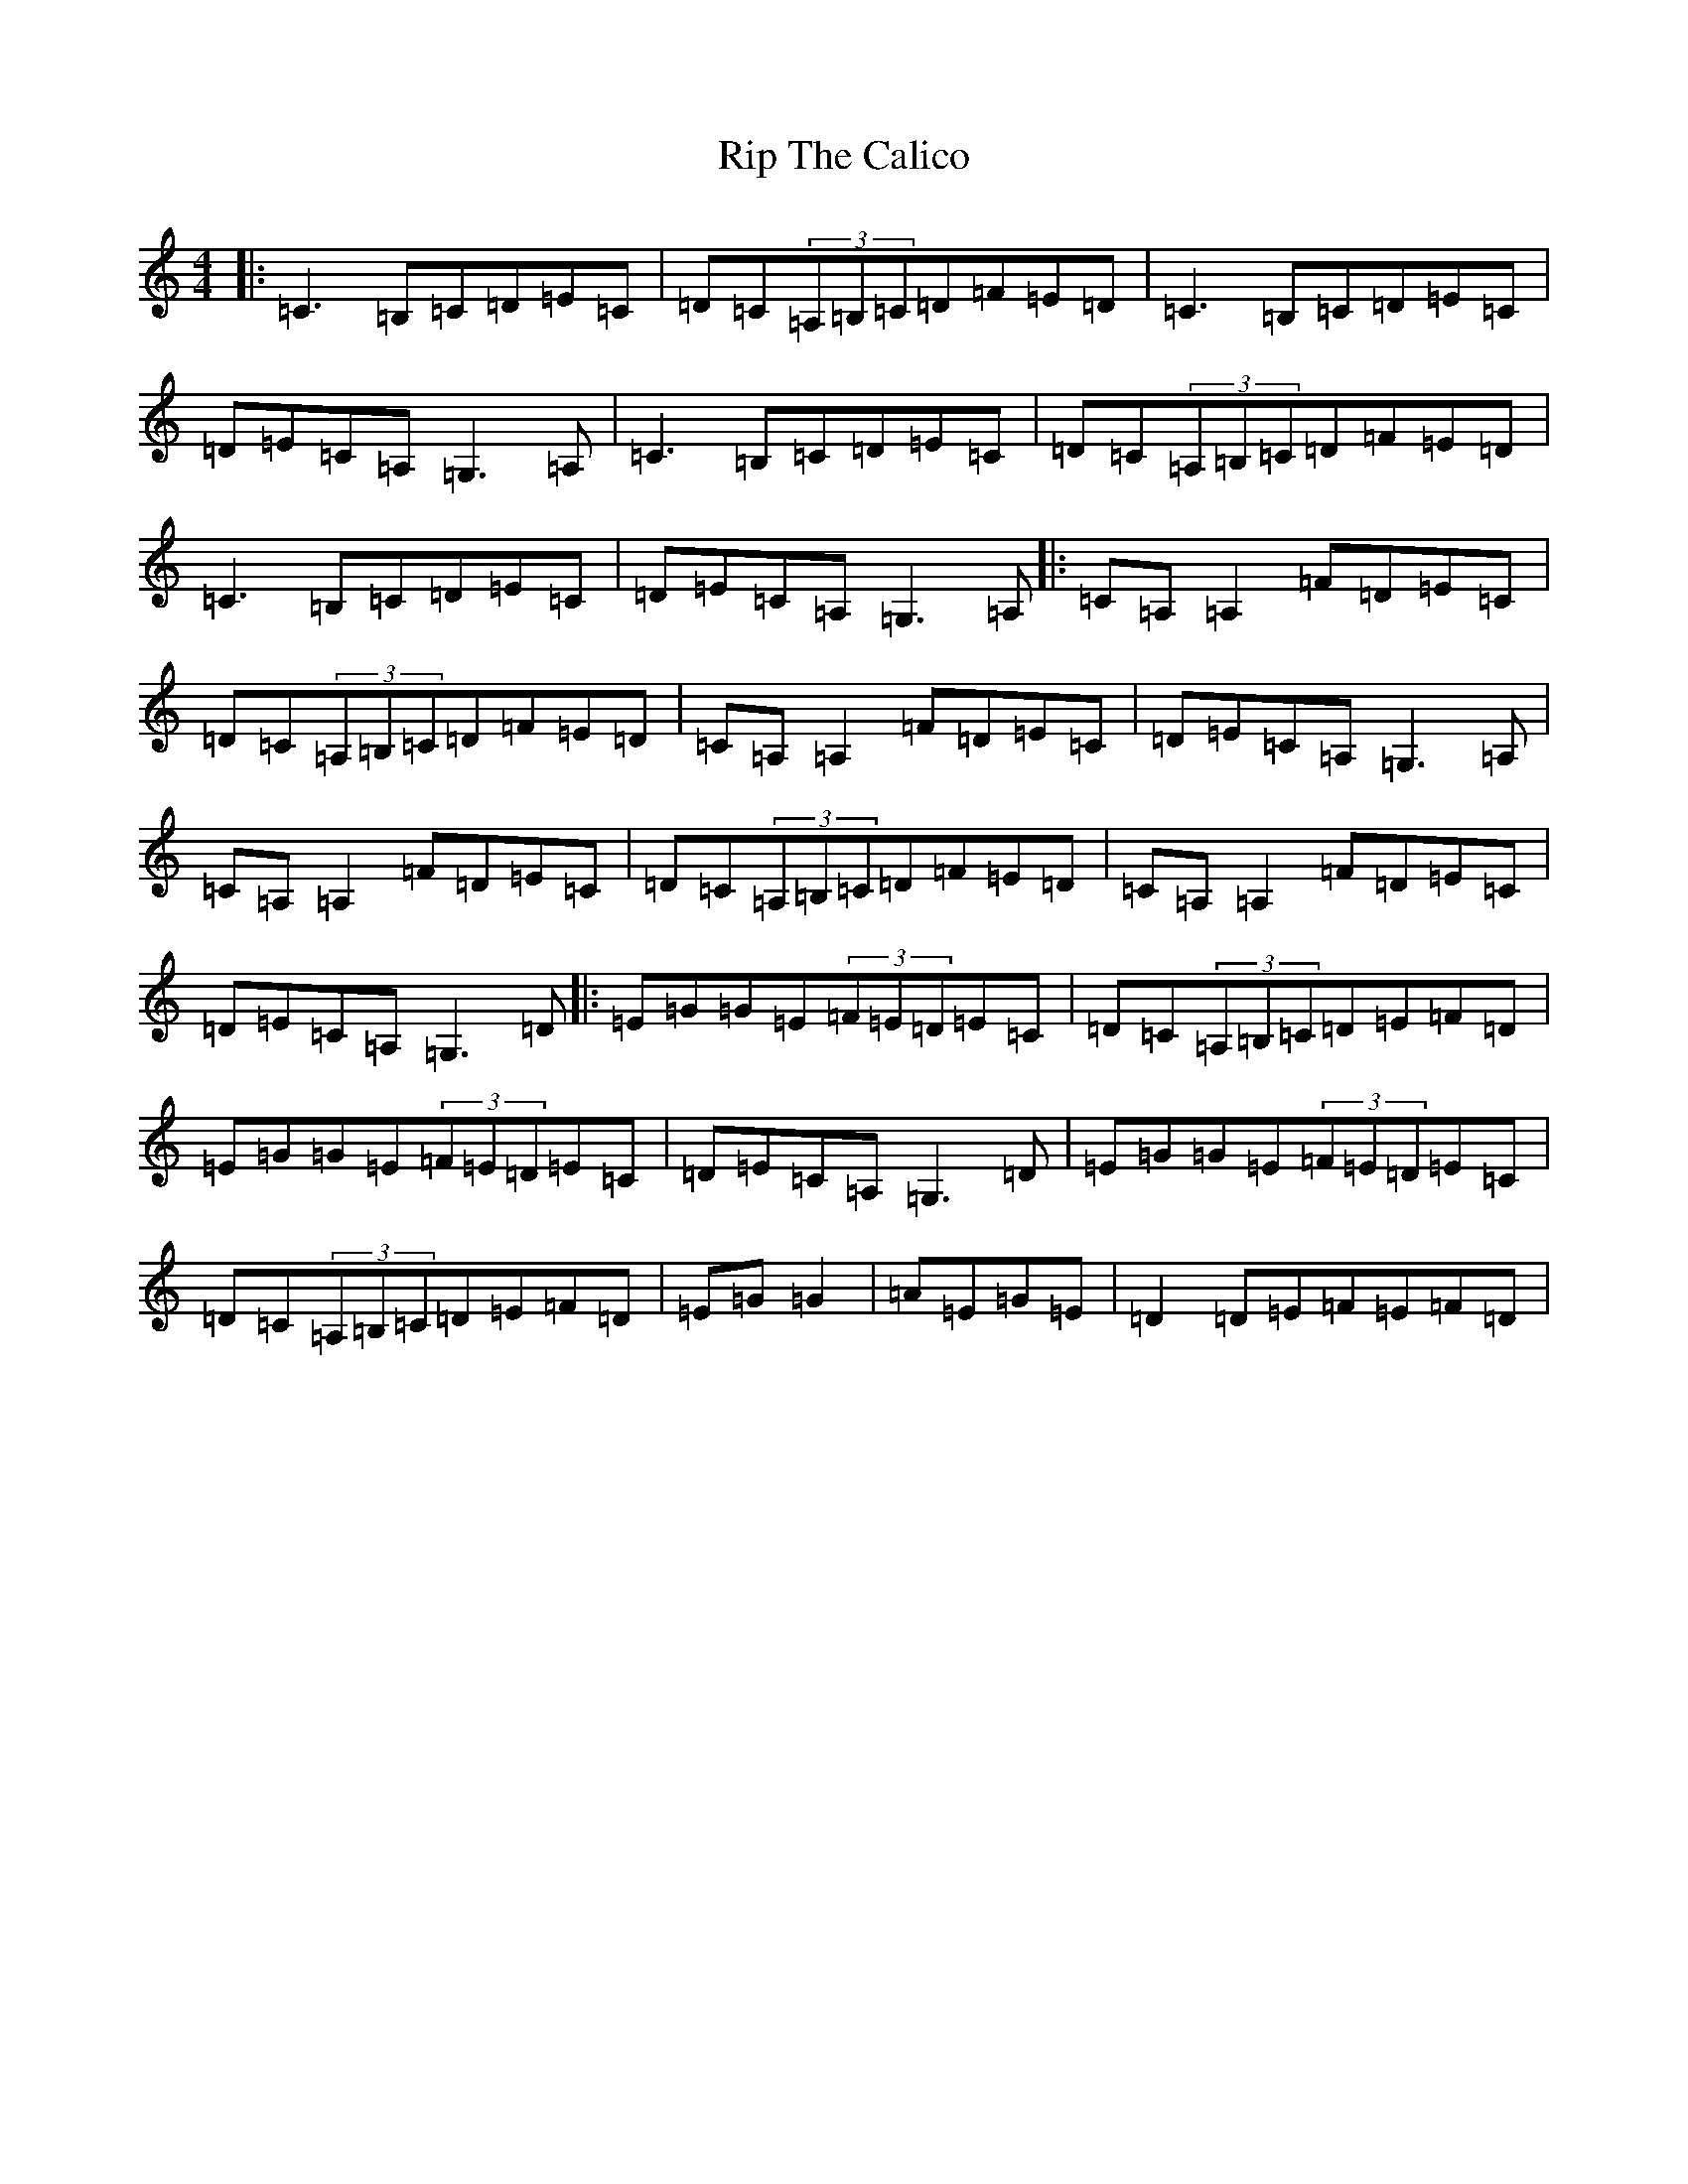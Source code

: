 X: 20777
T: Rip The Calico
S: https://thesession.org/tunes/719#setting719
Z: D Major
R: reel
M: 4/4
L: 1/8
K: C Major
|:=C3=B,=C=D=E=C|=D=C(3=A,=B,=C=D=F=E=D|=C3=B,=C=D=E=C|=D=E=C=A,=G,3=A,|=C3=B,=C=D=E=C|=D=C(3=A,=B,=C=D=F=E=D|=C3=B,=C=D=E=C|=D=E=C=A,=G,3=A,|:=C=A,=A,2=F=D=E=C|=D=C(3=A,=B,=C=D=F=E=D|=C=A,=A,2=F=D=E=C|=D=E=C=A,=G,3=A,|=C=A,=A,2=F=D=E=C|=D=C(3=A,=B,=C=D=F=E=D|=C=A,=A,2=F=D=E=C|=D=E=C=A,=G,3=D|:=E=G=G=E(3=F=E=D=E=C|=D=C(3=A,=B,=C=D=E=F=D|=E=G=G=E(3=F=E=D=E=C|=D=E=C=A,=G,3=D|=E=G=G=E(3=F=E=D=E=C|=D=C(3=A,=B,=C=D=E=F=D|=E=G=G2|=A=E=G=E|=D2=D=E=F=E=F=D|